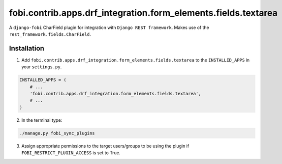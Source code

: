 ===============================================================
fobi.contrib.apps.drf_integration.form_elements.fields.textarea
===============================================================
A ``django-fobi`` CharField plugin for integration with
``Django REST framework``. Makes use of the
``rest_framework.fields.CharField``.

Installation
============
1. Add ``fobi.contrib.apps.drf_integration.form_elements.fields.textarea`` to
   the ``INSTALLED_APPS`` in your ``settings.py``.

.. code-block:: python

    INSTALLED_APPS = (
        # ...
        'fobi.contrib.apps.drf_integration.form_elements.fields.textarea',
        # ...
    )

2. In the terminal type:

.. code-block:: sh

    ./manage.py fobi_sync_plugins

3. Assign appropriate permissions to the target users/groups to be using
   the plugin if ``FOBI_RESTRICT_PLUGIN_ACCESS`` is set to True.

